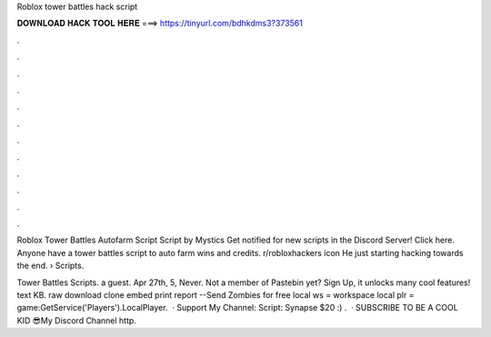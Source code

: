 Roblox tower battles hack script



𝐃𝐎𝐖𝐍𝐋𝐎𝐀𝐃 𝐇𝐀𝐂𝐊 𝐓𝐎𝐎𝐋 𝐇𝐄𝐑𝐄 ===> https://tinyurl.com/bdhkdms3?373561



.



.



.



.



.



.



.



.



.



.



.



.

Roblox Tower Battles Autofarm Script Script by Mystics Get notified for new scripts in the Discord Server! Click here. Anyone have a tower battles script to auto farm wins and credits. r/robloxhackers icon He just starting hacking towards the end.  › Scripts.

Tower Battles Scripts. a guest. Apr 27th, 5, Never. Not a member of Pastebin yet? Sign Up, it unlocks many cool features! text KB. raw download clone embed print report --Send Zombies for free local ws = workspace local plr = game:GetService('Players').LocalPlayer.  · Support My Channel:  Script:  Synapse $20 :) .  · SUBSCRIBE TO BE A COOL KID 😎My Discord   Channel  http.
